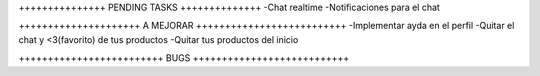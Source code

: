 +++++++++++++++ PENDING TASKS ++++++++++++++
-Chat realtime
-Notificaciones para el chat


+++++++++++++++++++++ A MEJORAR ++++++++++++++++++++++++++
-Implementar ayda en el perfil
-Quitar el chat y <3(favorito) de tus productos
-Quitar tus productos del inicio


+++++++++++++++++++++++++ BUGS +++++++++++++++++++++++++++

